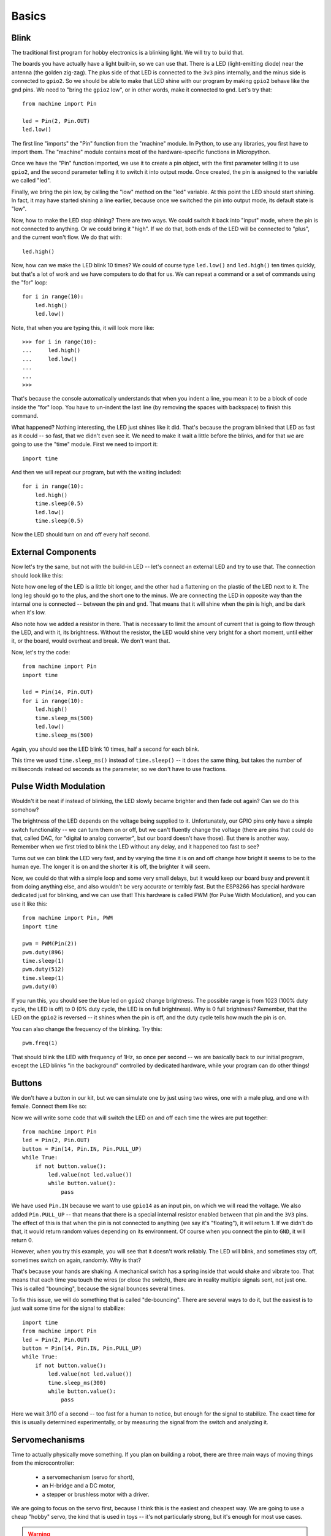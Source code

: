 Basics
******

Blink
=====

The traditional first program for hobby electronics is a blinking light. We
will try to build that.

The boards you have actually have a light built-in, so we can use that. There
is a LED (light-emitting diode) near the antenna (the golden zig-zag). The plus
side of that LED is connected to the ``3v3`` pins internally, and the minus
side is connected to ``gpio2``. So we should be able to make that LED shine
with our program by making ``gpio2`` behave like the gnd pins. We need to
"bring the ``gpio2`` low", or in other words, make it connected to ``gnd``.
Let's try that::

    from machine import Pin

    led = Pin(2, Pin.OUT)
    led.low()

The first line "imports" the "Pin" function from the "machine" module. In
Python, to use any libraries, you first have to import them. The "machine"
module contains most of the hardware-specific functions in Micropython.

Once we have the "Pin" function imported, we use it to create a pin object,
with the first parameter telling it to use ``gpio2``, and the second parameter
telling it to switch it into output mode. Once created, the pin is assigned to
the variable we called "led".

Finally, we bring the pin low, by calling the "low" method on the "led"
variable. At this point the LED should start shining. In fact, it may have
started shining a line earlier, because once we switched the pin into output
mode, its default state is "low".

Now, how to make the LED stop shining? There are two ways. We could switch it
back into "input" mode, where the pin is not connected to anything. Or we could
bring it "high". If we do that, both ends of the LED will be connected to
"plus", and the current won't flow. We do that with::

    led.high()

Now, how can we make the LED blink 10 times? We could of course type
``led.low()`` and ``led.high()`` ten times quickly, but that's a lot of work
and we have computers to do that for us. We can repeat a command or a set of
commands using the "for" loop::

    for i in range(10):
        led.high()
        led.low()

Note, that when you are typing this, it will look more like::

    >>> for i in range(10):
    ...     led.high()
    ...     led.low()
    ...
    ...
    >>>

That's because the console automatically understands that when you indent a
line, you mean it to be a block of code inside the "for" loop. You have to
un-indent the last line (by removing the spaces with backspace) to finish this
command.

What happened? Nothing interesting, the LED just shines like it did. That's
because the program blinked that LED as fast as it could -- so fast, that we
didn't even see it. We need to make it wait a little before the blinks, and for
that we are going to use the "time" module. First we need to import it::

    import time

And then we will repeat our program, but with the waiting included::

    for i in range(10):
        led.high()
        time.sleep(0.5)
        led.low()
        time.sleep(0.5)

Now the LED should turn on and off every half second.


External Components
===================

Now let's try the same, but not with the build-in LED -- let's connect an
external LED and try to use that. The connection should look like this:

.. image:: ./images/blink.png
    :width: 512px

Note how one leg of the LED is a little bit longer, and the other had a
flattening on the plastic of the LED next to it. The long leg should go to the
plus, and the short one to the minus. We are connecting the LED in opposite way
than the internal one is connected -- between the pin and ``gnd``. That means
that it will shine when the pin is high, and be dark when it's low.

Also note how we added a resistor in there. That is necessary to limit the
amount of current that is going to flow through the LED, and with it, its
brightness. Without the resistor, the LED would shine very bright for a short
moment, until either it, or the board, would overheat and break. We don't want
that.

Now, let's try the code::

    from machine import Pin
    import time

    led = Pin(14, Pin.OUT)
    for i in range(10):
        led.high()
        time.sleep_ms(500)
        led.low()
        time.sleep_ms(500)

Again, you should see the LED blink 10 times, half a second for each blink.

This time we used ``time.sleep_ms()`` instead of ``time.sleep()`` -- it does
the same thing, but takes the number of milliseconds instead od seconds as the
parameter, so we don't have to use fractions.


Pulse Width Modulation
======================

Wouldn't it be neat if instead of blinking, the LED slowly became brighter and
then fade out again? Can we do this somehow?

The brightness of the LED depends on the voltage being supplied to it.
Unfortunately, our GPIO pins only have a simple switch functionality -- we
can turn them on or off, but we can't fluently change the voltage (there are
pins that could do that, called DAC, for "digital to analog converter", but
our board doesn't have those). But there is another way. Remember when we
first tried to blink the LED without any delay, and it happened too fast to
see?

Turns out we can blink the LED very fast, and by varying the time it is on and
off change how bright it seems to be to the human eye. The longer it is on and
the shorter it is off, the brighter it will seem.

Now, we could do that with a simple loop and some very small delays, but it
would keep our board busy and prevent it from doing anything else, and also
wouldn't be very accurate or terribly fast. But the ESP8266 has special
hardware dedicated just for blinking, and we can use that! This hardware is
called PWM (for Pulse Width Modulation), and you can use it like this::

    from machine import Pin, PWM
    import time

    pwm = PWM(Pin(2))
    pwm.duty(896)
    time.sleep(1)
    pwm.duty(512)
    time.sleep(1)
    pwm.duty(0)

If you run this, you should see the blue led on ``gpio2`` change brightness.
The possible range is from 1023 (100% duty cycle, the LED is off) to 0 (0%
duty cycle, the LED is on full brightness). Why is 0 full brightness? Remember,
that the LED on the ``gpio2`` is reversed -- it shines when the pin is off,
and the duty cycle tells how much the pin is on.

You can also change the frequency of the blinking. Try this::

    pwm.freq(1)

That should blink the LED with frequency of 1Hz, so once per second -- we are
basically back to our initial program, except the LED blinks "in the
background" controlled by dedicated hardware, while your program can do other
things!


Buttons
=======

We don't have a button in our kit, but we can simulate one by just using two
wires, one with a male plug, and one with female. Connect them like so:

.. image:: ./images/button.png
    :width: 512px

Now we will write some code that will switch the LED on and off each time the
wires are put together::

    from machine import Pin
    led = Pin(2, Pin.OUT)
    button = Pin(14, Pin.IN, Pin.PULL_UP)
    while True:
        if not button.value():
            led.value(not led.value())
            while button.value():
                pass

We have used ``Pin.IN`` because we want to use ``gpio14`` as an input pin, on
which we will read the voltage. We also added ``Pin.PULL_UP`` -- that means
that there is a special internal resistor enabled between that pin and the
``3V3`` pins. The effect of this is that when the pin is not connected to
anything (we say it's "floating"), it will return 1. If we didn't do that, it
would return random values depending on its environment. Of course when you
connect the pin to ``GND``, it will return 0.

However, when you try this example, you will see that it doesn't work reliably.
The LED will blink, and sometimes stay off, sometimes switch on again,
randomly. Why is that?

That's because your hands are shaking. A mechanical switch has a spring inside
that would shake and vibrate too. That means that each time you touch the wires
(or close the switch), there are in reality multiple signals sent, not just
one. This is called "bouncing", because the signal bounces several times.

To fix this issue, we will do something that is called "de-bouncing". There are
several ways to do it, but the easiest is to just wait some time for the signal
to stabilize::


    import time
    from machine import Pin
    led = Pin(2, Pin.OUT)
    button = Pin(14, Pin.IN, Pin.PULL_UP)
    while True:
        if not button.value():
            led.value(not led.value())
            time.sleep_ms(300)
            while button.value():
                pass

Here we wait 3/10 of a second -- too fast for a human to notice, but enough for
the signal to stabilize. The exact time for this is usually determined
experimentally, or by measuring the signal from the switch and analyzing it.


Servomechanisms
===============

Time to actually physically move something. If you plan on building a robot,
there are three main ways of moving things from the microcontroller:

 * a servomechanism (servo for short),
 * an H-bridge and a DC motor,
 * a stepper or brushless motor with a driver.

We are going to focus on the servo first, because I think this is the easiest
and cheapest way. We are going to use a cheap "hobby" servo, the kind that is
used in toys -- it's not particularly strong, but it's enough for most use
cases.

.. warning::
    Don't try to force the movement of the servo arms with your hand, you are
    risking breaking the delicate plastic gears inside.

A hobby servo has three wires: brown or black ``gnd``, red or orange ``vcc``,
and white or yellow ``signal``. The ``gnd`` should of course be connected to
the ``gnd`` of our board. The ``vcc`` is the power source for the servo, and
we are going to connect it to the ``vin`` pin of our board -- this way it is
connected directly to the USB port, and not powered through the board.

.. image:: ./images/servo.png
    :width: 512px

.. caution::
    Servos and motors usually require a lot of current, more then your board
    can supply, and often even more than than you can get from USB. Don't
    connect them to the ``3v3`` pins of your board, and if you need two or
    more, power them from a battery (preferably rechargeable).

The third wire, ``signal`` tells the servo what position it should move to,
using a 50Hz PWM signal. The center is at around 77, and the exact range varies
with the servo model, but should be somewhere between 30 and 122, which
corresponds to about 180° of movement. Note that if you send the servo a signal
that is outside of the range, it will still obediently try to move there --
hitting a mechanical stop and buzzing loudly.  If you leave it like this for
longer, you can damage your servo, your board or your battery, so please be
careful.

So now we are ready to try and move it to the center position::

    from machine import Pin, PWM
    servo = PWM(Pin(14), freq=50, duty=77)

Then we can see where the limits of its movement are::

    servo.duty(30)
    servo.duty(122)

There also exist "continuous rotation" servos, which don't move to the
specified position, but instead rotate with specified speed. Those are suitable
for building simple wheeled robots. It's possible to modify a normal servo into
a continuous rotation servo.


Beepers
=======

When I wrote that PWM has a frequency, did you immediately think about sound?
Yes, electric signals can be similar to sound, and we can turn them into sound
by using speakers. Or small piezoelectric beepers, like in our case.

.. image:: ./images/beeper.png
    :width: 512px

The piezoelectric speaker doesn't use any external source of power -- it will
be powered directly from the GPIO pin -- that's why it can be pretty quiet.
Still, let's try it::

    from machine import Pin, PWM
    import time

    beeper = PWM(Pin(14), freq=440, duty=512)
    time.sleep(0.5)
    beeper.deinit()

Unfortunately, we can't really play any melodies, as the possible frequencies
currently don't cover the musical notes. We can make noises, and that's pretty
much it.  We can play music and other sounds, but not with the PWM.


Network
=======

The ESP8266 has wireless networking support. It can act as a WiFi access point
to which you can connect, and it can also connect to the Internet.

To configure it as an access point, run code like this (use your own name and password)::

    import network
    ap = network.WLAN(network.AP_IF)
    ap.active(True)
    ap.config(essid="network-name", authmode=network.AUTH_WPA_WPA2_PSK, password="abcdabcdabcd")

To scan for available networks (and also get additional information about their
signal strength and details), use::

    import network
    sta = network.WLAN(network.STA_IF)
    sta.active(True)
    print(sta.scan())

To connect to an existing network, use::

    import network
    sta = network.WLAN(network.STA_IF)
    sta.active(True)
    sta.connect("network-name", "password")

Once the board connects to a network, it will remember it and reconnect every
time. To get details about connection, use::

    sta.ifconfig()
    sta.status()
    sta.isconnected()


WebREPL
=======

The command console in which you are typing all the code is called "REPL" --
an acronym of "read-evaluate-print-loop". It works over a serial connection
over USB. However, once you have your board connected to network, you can
use the command console in your browser, over network. That is called WebREPL.

First, you will need to download the web page for the WebREPL to your computer.
Get the file from https://github.com/micropython/webrepl/archive/master.zip and
unpack it somewhere on your computer, then click on the ``webrepl.html`` file
to open it in the browser.

In order to connect to your board, you have to know its address. If the board
works in accesspoint mode, it uses the default address. If it's connected to
WiFi, you can check it with this code::

    import network
    sta = network.WLAN(network.STA_IF)
    print(sta.ifconfig())

You will see something like ``XXX.XXX.XXX.XXX`` -- that's the IP address. Enter
it in the WebREPL's address box at the top like this
``ws://XXX.XXX.XXX.XXX:8266/``.

To connect to your board, you first have to start the server on it. You do it
with this code::

    import webrepl
    webrepl.start()

Now you can go back to the browser and click "connect".  On the first
connection, you will be asked to setup a password -- later you will use that
password to connect to your board.


Filesystem
==========

Writing in the console is all fine for experimenting, but when you actually
build something, you want the code to stay on the board, so that you don't have
to connect to it and type the code every time. For that purpose, there is a
file storage on your board, where you can put your code and store data.

You can see the list of files in that storage with this code::

    import os
    print(os.listdir())

You should see something like ``['boot.py']`` -- that's a list with just one
file name in it. ``boot.py`` and later ``main.py`` are two special files that
are executed when the board starts. ``boot.py`` is for configuration, and you
can put your own code in ``main.py``.

You can create, write to and read from files like you would with normal Python::

    with open("myfile.txt", "w") as f:
        f.write("Hello world!")
    print(os.listdir())
    with open("myfile.txt", "r") as f:
        print(f.read())

Please note that since the board doesn't have much memory, you can put large
files on it.


Uploading Files
===============

You can use the WebREPL to upload files to the board from your computer. To do
that, you need to open a terminal in the directory where you unpacked the
WebREPL files, and run the command:

.. code-block:: bash
    python webrepl_cli.py yourfile.xxx XXX.XXX.XXX.XXX:

Where ``yourfile.xxx`` is the file you want to send, and ``XXX.XXX.XXX.XXX`` is
the address of your board.

.. note::
    You have to have Python installed on your computer for this to work.


HTTP Requests
=============

Once you are connected to network, you can talk to servers and interact with
web services.
